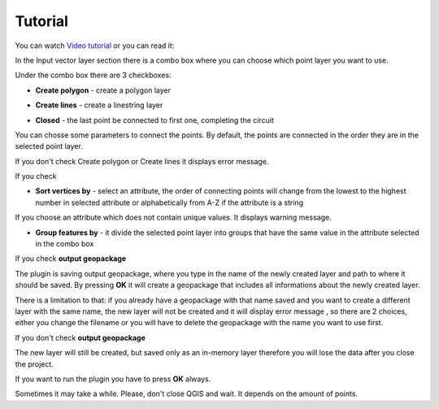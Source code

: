 
Tutorial
============================================
You can watch `Video tutorial
<https://www.youtube.com/watch?v=BFo1Y43wTKQ&fbclid=IwAR10lgU6CXsMvig2GXFhH0-hXp2Hi8XPJS3spA0OUF8Gj0NoI43iZdy8a-s>`__
or you can read it:

In the Input vector layer section there is a combo box where you can choose which point layer you want to use.  

.. image:: images/points2one.png

Under the combo box there are 3 checkboxes:

* **Create polygon** - create a polygon layer 

.. image:: images/polygon.png

* **Create lines** - create a linestring layer

.. image:: images/line.png

* **Closed** - the last point be connected to first one, completing the circuit

.. image:: images/closed.png

You can chosse some parameters to connect the points. By default, the points are connected in the order they are in the selected point layer.

If you don't check Create polygon or Create lines it displays error message.

.. image:: images/error_choose.png

If you check 

* **Sort vertices by** - select an attribute, the order of connecting points will change from the lowest to the highest number in selected attribute or alphabetically from A-Z if the attribute is a string

.. image:: images/sort.png

If you choose an attribute which does not contain unique values. It displays warning message. 

.. image:: images/unique.png

* **Group features by** - it divide the selected point layer into groups that have the same value in the attribute selected in the combo box

.. image:: images/group.png

If you check **output geopackage**

The plugin is saving output geopackage, where you type in the name of the newly created layer and path to where it should be saved. By pressing **OK** it will create a geopackage that includes all informations about the newly created layer.

.. image:: images/geopackage.png

There is a limitation to that: if you already have a geopackage with that name saved and you want to create a different layer with the same name, the new layer will not be created and it will display error message , so there are 2 choices, either you change the filename or you will have to delete the geopackage with the name you want to use first. 

.. image:: images/error_geopackage.png

If you don't check **output geopackage**

The new layer will still be created, but saved only as an in-memory layer therefore you will lose the data after you close the project.

.. image:: images/memorylayer.png

If you want to run the plugin you have to press **OK** always.

Sometimes it may take a while. Please, don't close QGIS and wait. It depends on the amount of points.


